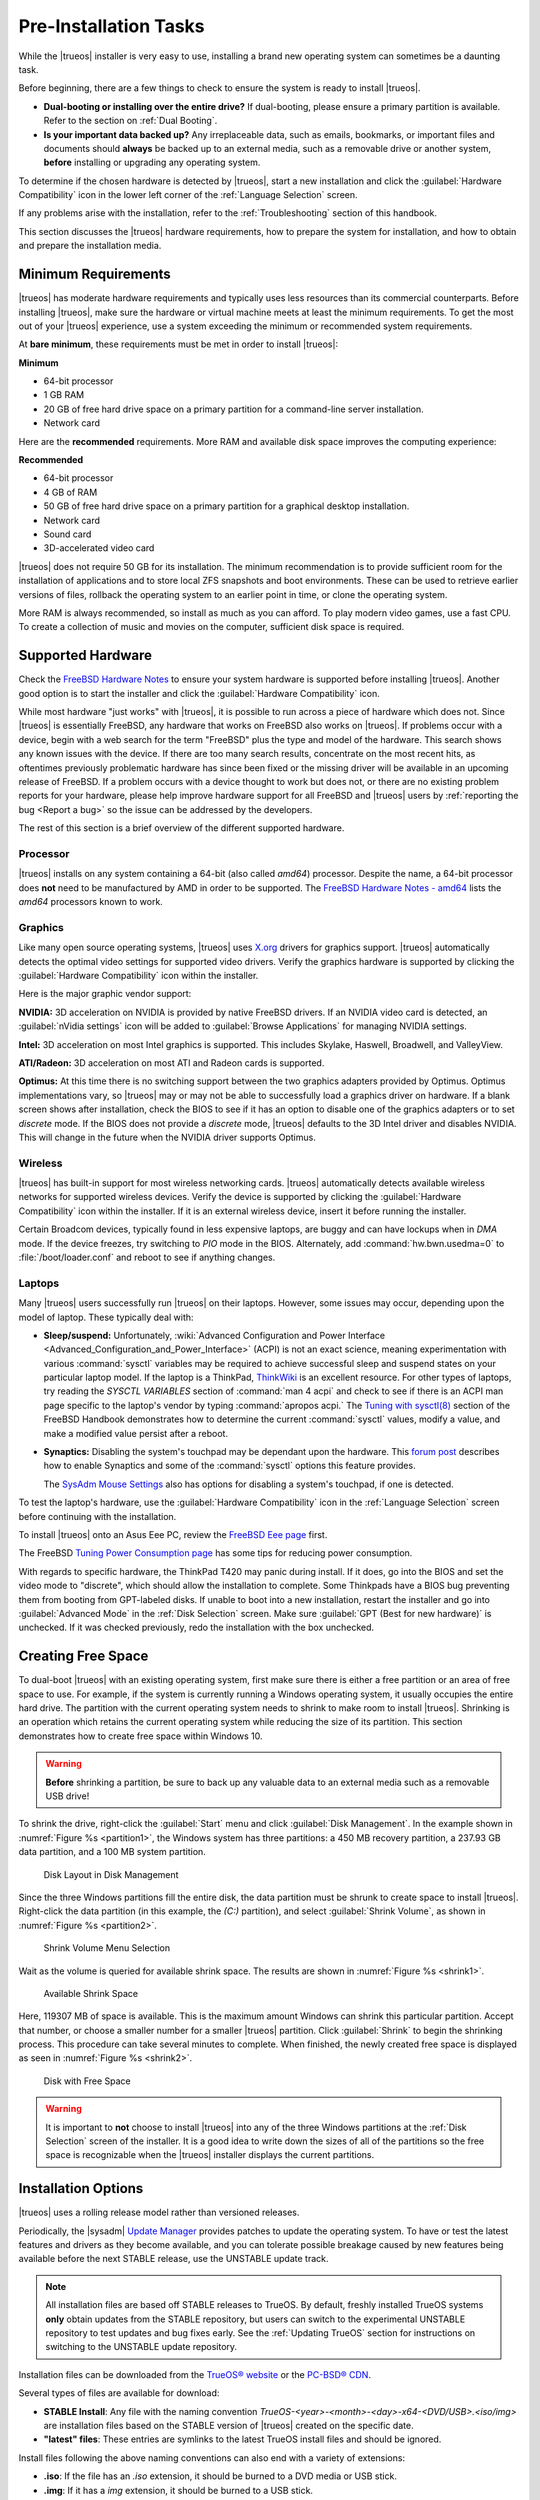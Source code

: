 .. index:: Preinstallation tasks
.. _PreInstallation Tasks:

Pre-Installation Tasks
**********************

While the |trueos| installer is very easy to use, installing a brand new
operating system can sometimes be a daunting task.

Before beginning, there are a few things to check to ensure the system
is ready to install |trueos|.

* **Dual-booting or installing over the entire drive?** If dual-booting,
  please ensure a primary partition is available. Refer to the section
  on :ref:`Dual Booting`.

* **Is your important data backed up?** Any irreplaceable data, such as
  emails, bookmarks, or important files and documents should **always**
  be backed up to an external media, such as a removable drive or
  another system, **before** installing or upgrading any operating
  system.

To determine if the chosen hardware is detected by |trueos|, start a
new installation and click the :guilabel:`Hardware Compatibility` icon
in the lower left corner of the :ref:`Language Selection` screen.

If any problems arise with the installation, refer to the
:ref:`Troubleshooting` section of this handbook.

This section discusses the |trueos| hardware requirements, how to
prepare the system for installation, and how to obtain and prepare the
installation media.

.. index:: Minimum Requirements
.. _Minimum Requirements:

Minimum Requirements
====================

|trueos| has moderate hardware requirements and typically uses less
resources than its commercial counterparts. Before installing |trueos|,
make sure the hardware or virtual machine meets at least the minimum
requirements. To get the most out of your |trueos| experience, use a
system exceeding the minimum or recommended system requirements.

At **bare minimum**, these requirements must be met in order to install
|trueos|:

**Minimum**

* 64-bit processor

* 1 GB RAM

* 20 GB of free hard drive space on a primary partition for a
  command-line server installation.

* Network card

Here are the **recommended** requirements. More RAM and available disk
space improves the computing experience:

**Recommended**

* 64-bit processor

* 4 GB of RAM

* 50 GB of free hard drive space on a primary partition for a graphical
  desktop installation.

* Network card

* Sound card

* 3D-accelerated video card

|trueos| does not require 50 GB for its installation. The minimum
recommendation is to provide sufficient room for the installation of
applications and to store local ZFS snapshots and boot environments.
These can be used to retrieve earlier versions of files, rollback the
operating system to an earlier point in time, or clone the operating
system.

More RAM is always recommended, so install as much as you can afford.
To play modern video games, use a fast CPU. To create a collection of
music and movies on the computer, sufficient disk space is required.

.. index:: supported hardware
.. _Supported Hardware:

Supported Hardware
==================

Check the
`FreeBSD Hardware Notes <https://www.freebsd.org/releases/11.0R/hardware.html>`_
to ensure your system hardware is supported before installing |trueos|.
Another good option is to start the installer and click the
:guilabel:`Hardware Compatibility` icon.

While most hardware "just works" with |trueos|, it is possible to run
across a piece of hardware which does not. Since |trueos| is essentially
FreeBSD, any hardware that works on FreeBSD also works on |trueos|. If
problems occur with a device, begin with a web search for the term
"FreeBSD" plus the type and model of the hardware. This search shows
any known issues with the device. If there are too many search results,
concentrate on the most recent hits, as oftentimes previously
problematic hardware has since been fixed or the missing driver will be
available in an upcoming release of FreeBSD. If a problem occurs with a
device thought to work but does not, or there are no existing problem
reports for your hardware, please help improve hardware support for all
FreeBSD and |trueos| users by :ref:`reporting the bug <Report a bug>` so
the issue can be addressed by the developers.

The rest of this section is a brief overview of the different supported
hardware.

.. index:: Supported Processors
.. _Processor:

Processor
---------

|trueos| installs on any system containing a 64-bit (also called
*amd64*) processor. Despite the name, a 64-bit processor does **not**
need to be manufactured by AMD in order to be supported. The
`FreeBSD Hardware Notes - amd64 <https://www.freebsd.org/releases/11.0R/hardware.html#proc-amd64>`_
lists the *amd64* processors known to work.

.. index:: Supported Graphics
.. _Graphics:

Graphics
--------

Like many open source operating systems, |trueos| uses
`X.org <https://www.x.org/wiki/>`_ drivers for graphics support.
|trueos| automatically detects the optimal video settings for
supported video drivers. Verify the graphics hardware is supported by
clicking the :guilabel:`Hardware Compatibility` icon within the
installer.

Here is the major graphic vendor support:

**NVIDIA:** 3D acceleration on NVIDIA is provided by native FreeBSD
drivers. If an NVIDIA video card is detected, an
:guilabel:`nVidia settings` icon will be added to
:guilabel:`Browse Applications` for managing NVIDIA settings.

**Intel:** 3D acceleration on most Intel graphics is supported. This
includes Skylake, Haswell, Broadwell, and ValleyView.

**ATI/Radeon:** 3D acceleration on most ATI and Radeon cards is
supported.

**Optimus:** At this time there is no switching support between the two
graphics adapters provided by Optimus. Optimus implementations vary, so
|trueos| may or may not be able to successfully load a graphics driver
on hardware. If a blank screen shows after installation, check the BIOS
to see if it has an option to disable one of the graphics adapters
or to set *discrete* mode. If the BIOS does not provide a *discrete*
mode, |trueos| defaults to the 3D Intel driver and disables NVIDIA. This
will change in the future when the NVIDIA driver supports Optimus.

.. index:: supported wireless cards
.. _Wireless:

Wireless
--------

|trueos| has built-in support for most wireless networking cards.
|trueos| automatically detects available wireless networks for supported
wireless devices. Verify the device is supported by clicking the
:guilabel:`Hardware Compatibility` icon within the installer. If it is
an external wireless device, insert it before running the installer.

Certain Broadcom devices, typically found in less expensive laptops, are
buggy and can have lockups when in *DMA* mode. If the device freezes,
try switching to *PIO* mode in the BIOS. Alternately, add
:command:`hw.bwn.usedma=0` to :file:`/boot/loader.conf` and reboot to
see if anything changes.

.. index:: supported laptops
.. _Laptops:

Laptops
-------

Many |trueos| users successfully run |trueos| on their laptops. However,
some issues may occur, depending upon the model of laptop. These
typically deal with:

* **Sleep/suspend:** Unfortunately,
  :wiki:`Advanced Configuration and Power Interface <Advanced_Configuration_and_Power_Interface>`
  (ACPI) is not an exact science, meaning experimentation with various
  :command:`sysctl` variables may be required to achieve successful
  sleep and suspend states on your particular laptop model. If the
  laptop is a ThinkPad,
  `ThinkWiki <http://www.thinkwiki.org/wiki/ThinkWiki>`_ is an
  excellent resource. For other types of laptops, try reading the
  *SYSCTL VARIABLES* section of :command:`man 4 acpi` and check to see
  if there is an ACPI man page specific to the laptop's vendor by typing
  :command:`apropos acpi.` The
  `Tuning with sysctl(8) <https://www.freebsd.org/doc/en/books/handbook/configtuning-sysctl.html>`_
  section of the FreeBSD Handbook demonstrates how to determine the
  current :command:`sysctl` values, modify a value, and make a modified
  value persist after a reboot.

* **Synaptics:** Disabling the system's touchpad may be dependant upon
  the hardware. This
  `forum post <https://forums.freebsd.org/threads/17370/#post-100670>`_
  describes how to enable Synaptics and some of the :command:`sysctl`
  options this feature provides.

  The `SysAdm Mouse Settings <https://sysadm.us/handbook/client/>`_
  also has options for disabling a system's touchpad, if one is detected.

To test the laptop's hardware, use the
:guilabel:`Hardware Compatibility` icon in the
:ref:`Language Selection` screen before continuing with the
installation.

To install |trueos| onto an Asus Eee PC, review the
`FreeBSD Eee page <https://wiki.FreeBSD.org/AsusEee>`_ first.

The FreeBSD
`Tuning Power Consumption page <https://wiki.FreeBSD.org/TuningPowerConsumption>`_
has some tips for reducing power consumption.

.. index:: thinkpad

With regards to specific hardware, the ThinkPad T420 may panic during
install. If it does, go into the BIOS and set the video mode to
"discrete", which should allow the installation to complete. Some
Thinkpads have a BIOS bug preventing them from booting from
GPT-labeled disks. If unable to boot into a new installation, restart
the installer and go into :guilabel:`Advanced Mode` in the
:ref:`Disk Selection` screen. Make sure
:guilabel:`GPT (Best for new hardware)` is unchecked. If it was
checked previously, redo the installation with the box unchecked.

.. index:: Create free space
.. _Creating Free Space:

Creating Free Space
===================

To dual-boot |trueos| with an existing operating system, first make sure
there is either a free partition or an area of free space to use. For
example, if the system is currently running a Windows operating system,
it usually occupies the entire hard drive. The partition with the
current operating system needs to shrink to make room to install
|trueos|. Shrinking is an operation which retains the current operating
system while reducing the size of its partition. This section
demonstrates how to create free space within Windows 10.

.. warning:: **Before** shrinking a partition, be sure to back up any
   valuable data to an external media such as a removable USB drive!

To shrink the drive, right-click the :guilabel:`Start` menu and click
:guilabel:`Disk Management`. In the example shown in
:numref:`Figure %s <partition1>`, the Windows system has three
partitions: a 450 MB recovery partition, a 237.93 GB data partition, and
a 100 MB system partition.

.. _partition1:

.. figure:: images/partition1.png
   :scale: 100%

   Disk Layout in Disk Management

Since the three Windows partitions fill the entire disk, the data
partition must be shrunk to create space to install |trueos|.
Right-click the data partition (in this example, the *(C:)* partition),
and select :guilabel:`Shrink Volume`, as shown in
:numref:`Figure %s <partition2>`.

.. _partition2:

.. figure:: images/partition2.png
   :scale: 100%

   Shrink Volume Menu Selection

Wait as the volume is queried for available shrink space. The results
are shown in :numref:`Figure %s <shrink1>`.

.. _shrink1:

.. figure:: images/shrink1.png
   :scale: 100%

   Available Shrink Space

Here, 119307 MB of space is available. This is the maximum amount
Windows can shrink this particular partition. Accept that number, or
choose a smaller number for a smaller |trueos| partition.  Click
:guilabel:`Shrink` to begin the shrinking process.  This procedure can
take several minutes to complete. When finished, the newly created free
space is displayed as seen in :numref:`Figure %s <shrink2>`.

.. _shrink2:

.. figure:: images/shrink2.png
   :scale: 100%

   Disk with Free Space

.. warning:: It is important to **not** choose to install |trueos| into
   any of the three Windows partitions at the :ref:`Disk Selection`
   screen of the installer. It is a good idea to write down the sizes of
   all of the partitions so the free space is recognizable when the
   |trueos| installer displays the current partitions.

.. index:: installation options
.. _Installation Options:

Installation Options
====================

|trueos| uses a rolling release model rather than versioned releases.

Periodically, the |sysadm|
`Update Manager <https://sysadm.us/handbook/client/sysadmclient.html#update-manager>`_
provides patches to update the operating system. To have or test the
latest features and drivers as they become available, and you can
tolerate possible breakage caused by new features being available before
the next STABLE release, use the UNSTABLE update track.

.. note:: All installation files are based off STABLE releases to
   TrueOS. By default, freshly installed TrueOS systems **only** obtain
   updates from the STABLE repository, but users can switch to the
   experimental UNSTABLE repository to test updates and bug fixes early.
   See the :ref:`Updating TrueOS` section for instructions on switching
   to the UNSTABLE update repository.

Installation files can be downloaded from the
`TrueOS® website <https://www.trueos.org/downloads/>`_ or the
`PC-BSD® CDN <http://iso.cdn.pcbsd.org/>`_.

Several types of files are available for download:

* **STABLE Install**: Any file with the naming convention
  *TrueOS-<year>-<month>-<day>-x64-<DVD/USB>.<iso/img>* are installation
  files based on the STABLE version of |trueos| created on the specific
  date.
* **"latest" files**: These entries are symlinks to the latest TrueOS
  install files and should be ignored.

Install files following the above naming conventions can also end with a
variety of extensions:

* **.iso**: If the file has an *.iso* extension, it should be burned to
  a DVD media or USB stick.
* **.img**: If it has a *img* extension, it should be burned to a USB
  stick.
* **.md5, .sha256, and .sig**: Depending upon the current operating
  system and its tools, use the value in any of these files to
  determine the integrity of the download, as described in
  :ref:`Data Integrity Check`.
* **.torrent**: If a torrent is available, a file with the same name
  and a *.torrent* extension will be visible.

To install a graphical desktop, download the file ending in *DVD.iso* or
*USB.img*. Then, depending on the file type, either burn it to a DVD
media or write it to a removable USB device.

If installing a command-line only server is preferred, download and
begin installing |trueos| in the same manner as the desktop, but choose
the :guilabel:`Server` option in the installer.

Refer to :ref:`Burning the Installation Media` for instructions on how
to burn the downloaded file to bootable media.

Members of the |trueos| project attend many IT conferences across the
globe and give out |trueos| DVDs at the FreeBSD booth. Visiting a
FreeBSD booth is an excellent way to meet other |trueos| and FreeBSD
users and get any questions answered. Check the
`TrueOS® Blog <https://www.trueos.org/blog/>`_ to see if any events are
happening near you. If organizing a |trueos| booth, contact us
`on Gitter <https://gitter.im/trueos>`_ to arrange for DVDs.

.. index:: data integrity check
.. _Data Integrity Check:

Data Integrity Check
--------------------

After downloading the desired file, it is a good idea to check the file
is exactly the same as the one on the |trueos| download server. While
downloading, a portion of the file may get damaged or lost, making the
installation file unusable. Each |trueos| installation file has an
associated *MD5* and *SHA256* checksum. If a checksum of the downloaded
file matches, the download was successful. If a checksum does not match,
try downloading the file again. In order to verify a checksum, use a
checksum verification utility.

.. note:: Only one of the checksums needs to be verified. The
   `TrueOS website <http://download.trueos.org/master/amd64/>`_ lists
   *.MD5*, *SHA256*, and *.SIG* files. The
   `TrueOS website <http://download.trueos.org/master/amd64/>`_ has all
   file types while the `PC-BSD® CDN <http://iso.cdn.pcbsd.org/>`_ lists
   both the :file:`.md5` and the :file:`.sha256` checksum files.

If using a Windows system, download and install a utility such as
`Raymond's MD5 & SHA Checksum Utility <http://download.cnet.com/MD5-SHA-Checksum-Utility/3000-2092_4-10911445.html>`_.
This utility can be used to simultaneously check the *MD5*, *SHA-1*,
*SHA-256*, and *SHA-512* checksums of any file. Once installed, launch
the program and use :guilabel:`Browse`, shown in
:numref:`Figure %s <fastsum1>`, to browse to the location of the
downloaded file.

.. _fastsum1:

.. figure:: images/checksum.png
   :scale: 100%

   Checksum Verification

Once the file is selected, click :guilabel:`Open` to calculate the
checksums. It may take a minute or so, depending upon the size of the
downloaded file.

On Linux and BSD systems, use the built-in :command:`md5` or
:command:`md5sum` command line tool to display the MD5 checksum. In this
example, the user types :command:`md5` to view the sum of a :file:`.img`
file located in the :file:`Downloads` directory. Then, using the
built-in :command:`cat` command line tool, the user compares the sum to
the contents of the related :file:`.md5` file:

.. code-block:: none

 ~% md5 Downloads/TrueOS-2017-04-21-x64-USB.img
 MD5 (Downloads/TrueOS-2017-04-21-x64-USB.img) = 3eb6adef0ad171f6c5825f0f820557f5

 ~& cat Downloads/TrueOS-2017-04-21-x64-USB.img.md5
 3eb6adef0ad171f6c5825f0f820557f5

To use the *OpenPGP* :file:`.sig` file, use your preferred utility to
verify the signature. The `OpenPGP website <http://openpgp.org/>`_ has
numerous recommendations for verification utilities.

.. index:: burn installation media
.. _Burning the Installation Media:

Burning the Installation Media
------------------------------

Once the installation file is downloaded and its checksum verified, burn
it to a media. The media you use depends upon the file downloaded:

* Files ending with :file:`.iso` can be burned to a DVD or a USB stick.

* Files ending in :file:`img` must be burned to a USB stick.

To burn to a DVD, use either a burning utility packaged with the
operating system on the system with the burner or a separate burning
application. :numref:`Table %s <burn utils>` lists some freely available
burning utilities.

.. tabularcolumns:: |>{\RaggedRight}p{\dimexpr 0.35\linewidth-2\tabcolsep}
                    |>{\RaggedRight}p{\dimexpr 0.65\linewidth-2\tabcolsep}|

.. _burn utils:

.. table:: Free Burning Utilities
   :class: longtable

   +-----------------------+---------------------------------------------------------------------------------------------------+
   | Operating System      | Utility                                                                                           |
   +=======================+===================================================================================================+
   | Windows               | `InfraRecorder utility <http://infrarecorder.org/>`_                                              |
   +-----------------------+---------------------------------------------------------------------------------------------------+
   | Windows               | `Disk Burner <https://support.microsoft.com/en-us/help/15088/windows-create-installation-media>`_ |
   +-----------------------+---------------------------------------------------------------------------------------------------+
   | Linux or \*BSD        | `K3B <https://www.kde.org/applications/multimedia/k3b/>`_                                         |
   +-----------------------+---------------------------------------------------------------------------------------------------+
   | Linux or \*BSD        | `Brasero <https://wiki.gnome.org/Apps/Brasero>`_                                                  |
   +-----------------------+---------------------------------------------------------------------------------------------------+
   | FreeBSD/PC-BSD/TrueOS | `growisofs <https://www.freebsd.org/doc/en_US.ISO8859-1/books/handbook/creating-dvds.html>`_      |
   +-----------------------+---------------------------------------------------------------------------------------------------+
   | Mac OS X              | `Disk Utility <https://support.apple.com/kb/PH20577?locale=en_US>`_                               |
   +-----------------------+---------------------------------------------------------------------------------------------------+

.. index:: writing to usb
.. _Writing to a USB Device:

Writing to a USB Device
-----------------------

There are a few requirements to write the :file:`img` file to a USB
device:

* A utility capable of writing the image to a USB media; the available
  utilities will depend upon the installed operating system.

* A USB thumb drive or hard drive large enough to hold the image.

.. warning:: If there is a card reader on the system or the USB drive is
   connected using a USB dongle, device enumeration may be affected. For
   example, with the USB card reader dongle as the destination, the
   device name could be :file:`/dev/da1` instead of :file:`/dev/da0`.

To write the :file:`.img` file to a flash card or removable USB drive on
a BSD or Linux system, use the :command:`dd` command line utility. On a
FreeBSD system, the superuser can use this command to write the file to
the first plugged in USB device:

.. code-block:: none

 [user@example] dd if=TrueOS-Desktop-2016-08-11-x64.img of=/dev/da0 bs=1m
 1415+1 records in
 1415+1 records out
 1483990016 bytes transferred in 238.552250 secs (6220818 bytes/sec)

When using the :command:`dd` command:

* **if=** designates the *input file* to be written.

* **of=** refers to the *output file* (the device name of the flash card
  or removable USB drive). Increment the number in the name if it is not
  the first USB device.

* **bs=** refers to the *block size*.

.. note:: On Linux, type :command:`mount` with the USB stick inserted to
   see two or more device nodes corresponding to the USB stick. For
   example, :file:`/dev/sdc` and :file:`/dev/sdc1`, where
   :file:`/dev/sdc1` corresponds to the primary partition of the USB
   stick. Before using :command:`dd`, ensure the USB stick is unmounted.
   Then, remember to use :file:`/dev/sdc` (the device node without the
   number) as the option for the output file **of=**. Once :command:`dd`
   completes, the USB stick may not be mountable on Linux as it has very
   limited support for UFS (BSD filesystem created on the USB stick).

To burn the image file on a Windows system, use
`win32-image-writer <https://sourceforge.net/projects/win32diskimager/>`_.
When downloading **win32-image-writer**, download the latest version
ending in :file:`-binary.zip` and use a utility such as Windows Explorer
or 7zip to unzip the executable.

Launch :command:`win32-image-writer.exe` to start the Win32 Disk Imager
utility, shown in :numref:`Figure %s <writer1>`. Use :guilabel:`browse`
to browse to the location of the :file:`.img` file. Insert a USB thumb
drive and select its drive letter (in this example, drive **D**). Click
:guilabel:`Write` and the image will be written to the USB thumb drive.

.. _writer1:

.. figure:: images/writer1.png
   :scale: 100%

   Write an Image using Win32 Disk Imager

To burn the :file:`.img` file on Mac OS X, insert a USB stick and open
*Terminal*. Run :command:`diskutil list` to discover the device name of
the USB disk, unmount the USB disk, then use :command:`dd` to write the
image to the raw disk (:file:`rdisk`). In this example, an 8 GB USB
stick has a device name of :file:`/dev/disk1` and a raw device name of
:file:`/dev/rdisk1`:

.. code-block:: none

 diskutil list
 /dev/disk0
 #: TYPE NAME SIZE IDENTIFIER
 0: GUID_partition_scheme *500.1 GB disk0
 1: EFI 209.7 MB disk0s1
 2: Apple_HFS Macintosh HD 499.2 GB disk0s2
 3: Apple_Boot Recovery HD 650.0 MB disk0s3
 /dev/disk1
 #: TYPE NAME SIZE IDENTIFIER
 0: FDisk_partition_scheme *8.0 GB disk1
 1: DOS_FAT_32 UNTITLED 8.0 GB disk1s1

 diskutil unmountDisk /dev/disk1
 Unmount of all volumes on disk1 was successful

 sudo dd if=/Users/dru/Downloads/TrueOS-Desktop-2016-08-11-x64.img of=/dev/rdisk1 bs=4m
 Password:
 1415+1 records in
 1415+1 records out
 1483990016 bytes transferred in 238.552250 secs (6220818 bytes/sec)

.. index:: virtualization
.. _Virtualization:

Virtualization
==============

A virtualized environment allows a user to test drive an operating
system without overwriting the current operating system. This is an
excellent way to practice installation, determine whether the hardware
is supported, or to try multiple versions of different operating
systems. Virtualization software effectively creates windows (known as
virtual machines) to install and use an operating system. The only
limitation to virtualization is the hardware, as each virtual machine
uses CPU and RAM. Depending upon the amount of CPU and RAM in the
computer, the installed operating system using virtualization software
may run slowly. If the computer slows down, try closing other
applications running on the computer to free up some RAM.

To run virtualization software on |trueos|, search for *virtualbox*
within the |sysadm|
`AppCafe <https://sysadm.us/handbook/client/sysadmclient.html#appcafe>`_
and install the
`VirtualBox <https://www.virtualbox.org/>`_ open source virtualization
program and the
`VirtualBox Guest Additions <http://www.virtualbox.org/manual/ch04.html>`_.
The guest additions add mouse pointer integration, shared folders
between the host and guest, better video support, and a shared
clipboard.

.. note:: The first time running VirtualBox on a |trueos| system, a
   background script automatically gives the user account the
   permissions required to run this application. This might break any
   existing shortcuts to VirtualBox. To fix the shortcut, logout and in
   again.

If the computer is running another operating system, download the binary
for the specific operating system from the
`VirtualBox Downloads page <https://www.virtualbox.org/wiki/Downloads>`_.
VirtualBox runs on Windows, Linux, Macintosh, and OpenSolaris. It
supports a large number of virtual machine installable operating
systems.

This section describes how to prepare VirtualBox for an installation of
|trueos| using an :file:`.iso` file.

.. index:: create virtual machine for an iso
.. _Creating a Virtual Machine for an ISO File:

Creating a Virtual Machine for an ISO File
------------------------------------------

Once the |trueos| ISO is downloaded and VirtualBox installed on the
current system, create a virtual machine and use the ISO to install
|trueos| into the virtual machine. The virtual machine must meet several
minimum requirements and this section will demonstrate how to configure
these:

* 1024 MB base memory size.

* A virtual disk **at least 20 GB in size** for a server installation or
  **at least 50 GB in size** for a desktop installation.

* A bridged adapter.

To create the virtual machine, start VirtualBox to see the screen shown
in :numref:`Figure %s <vbox1>`.

.. _vbox1:

.. figure:: images/vbox1a.png
   :scale: 100%

   VirtualBox Menu

Click :guilabel:`New` to start the new virtual machine wizard and
display the screen in :numref:`Figure %s <vbox2>`.

.. _vbox2:

.. figure:: images/vbox2a.png
   :scale: 100%

   Create Virtual Machine - Name, Type, and Version

Enter a name for the virtual machine; it can be anything which makes
sense to you. Click the :guilabel:`Operating System` drop-down menu and
select :guilabel:`BSD`. In the :guilabel:`Version` drop-down menu,
select :guilabel:`FreeBSD (64 bit)`. Click :guilabel:`Next` to see the
screen in :numref:`Figure %s <vbox3>`.

.. _vbox3:

.. figure:: images/vbox3a.png
   :scale: 100%

   Virtual Machine Reserved Memory

The base memory size must be changed to **at least 1024 MB.** If the
system has a lot of RAM, use more. Any number within the green area is
considered a safe value by VirtualBox, meaning it should not slow down
the computer too much. When finished, click :guilabel:`Next` to see the
screen in :numref:`Figure %s <vbox4>`.

.. _vbox4:

.. figure:: images/vbox4a.png
   :scale: 100%

   Virtual Hard Drive - New or Existing

This screen is used to create the virtual hard drive, or the amount of
disk space available to the virtual machine. If this is your first
virtual machine, keep the default of
:guilabel:`Create a virtual hard drive now` and click
:guilabel:`Create` to go to the screen shown in
:numref:`Figure %s <vbox5>`. If you have created a virtual machine in
the past and wish to reuse its disk space, select
:guilabel:`Use an existing virtual hard drive file` from the drop-down
menu. Create as many virtual machines as desired. However, if the
computer is getting low on disk space, consider reusing existing virtual
hard drives to prevent the physical hard drive from being used up by old
virtual machines.

.. _vbox5:

.. figure:: images/vbox5a.png
   :scale: 100%

   Hard Drive Type

Select :guilabel:`VDI` and click :guilabel:`Next` to see the screen in
:numref:`Figure %s <vbox6>`.

.. _vbox6:

.. figure:: images/vbox6a.png
   :scale: 100%

   Storage Type

Now choose whether to have :guilabel:`Dynamically allocated` or
:guilabel:`Fixed size` storage. The first option uses disk space as
needed until it reaches the maximum size set in the next screen. The
second option creates a disk the same size as that specified amount of
disk space, whether it is used or not. Choose the first option if disk
space is a concern; otherwise choose the second option as it allows
VirtualBox to run slightly faster. Once :guilabel:`Next` is selected,
the screen in :numref:`Figure %s <vbox7>` displays.

.. _vbox7:

.. figure:: images/vbox7a.png
   :scale: 100%

   Virtual Disk - File Name and Size

This screen is used to set the size (or upper limit) of the virtual
machine. If planning to install |trueos| into the virtual machine,
**increase the size to at least 20 GB** or an error will display during
the |trueos| installation. If planning to install KDE, GNOME, multiple
desktop managers, or applications within the virtual machine, choose at
least **50 GB**. Whatever size is set, be sure the computer has enough
free disk space to support it. Use the :guilabel:`folder` icon to browse
to a directory on disk with sufficient space to hold the virtual
machine.

Once the selections are made, press :guilabel:`Create` to finish using
the wizard. The virtual machine will now show up in the left box, as
seen in the example in :numref:`Figure %s <vbox8>`.

.. _vbox8:

.. figure:: images/vbox8a.png
   :scale: 100%

   New Virtual Machine "test"

In order to use the network card, configure bridging on the virtual
machine. To do this, go to :menuselection:`Settings --> Network`. In the
:guilabel:`Attached to` drop-down menu select
:guilabel:`Bridged Adapter`, then select the name of the physical
interface from the :guilabel:`Name` drop-down menu. In the example shown
in :numref:`Figure %s <vbox9>`, the Intel Pro/1000 Ethernet card is
attached to the network and has a device name of :file:`re0`.

.. _vbox9:

.. figure:: images/vbox9a.png
   :scale: 100%

   VirtualBox Bridged Adapter Configuration

Before starting the virtual machine, configure it to use the
installation media. Click the :guilabel:`Storage` hyperlink in the right
frame to access the storage screen seen in :numref:`Figure %s <vbox10>`.

.. _vbox10:

.. figure:: images/vbox10a.png
   :scale: 100%

   Virtual Machine Storage Settings

Double-click the word :guilabel:`Empty`, which represents the DVD
reader. To access the |trueos| installer from the DVD reader,
double-check the :guilabel:`Slot` is pointing to the correct location
(e.g. :guilabel:`IDE Secondary Master`) and use the drop-down menu to
change it if the location is incorrect.

If using an ISO stored on the hard disk is preferred, click the
:guilabel:`DVD` icon then :guilabel:`Choose a virtual CD/DVD disk file`
to open a browser menu to navigate to the location of the ISO. Highlight
the desired ISO and click :guilabel:`Open`. The name of the ISO will now
appear in the :guilabel:`Storage Tree` section.

|trueos| is now ready to be installed into the virtual machine.
Highlight the virtual machine and click on the green :guilabel:`Start`
icon. A window opens, indicating the virtual machine is starting. If a
DVD is inserted, it should audibly spin and the machine will start to
boot into the installation program. If it does not or if using an ISO
stored on the hard disk, press :kbd:`F12` to select the boot device
when the message to do so appears, then press :kbd:`c` to boot from
CD-ROM. Proceed through the installation as described in
:ref:`Installing TrueOS`.

.. note:: If the installer GUI doesn't appear to load after configuring
   your virtual machine, you may need to enable **EFI** in Virtualbox by
   navigating :menuselection:`Settings --> System --> Motherboard` and
   checking :guilabel:`Enable EFI (special OSes only)`.
